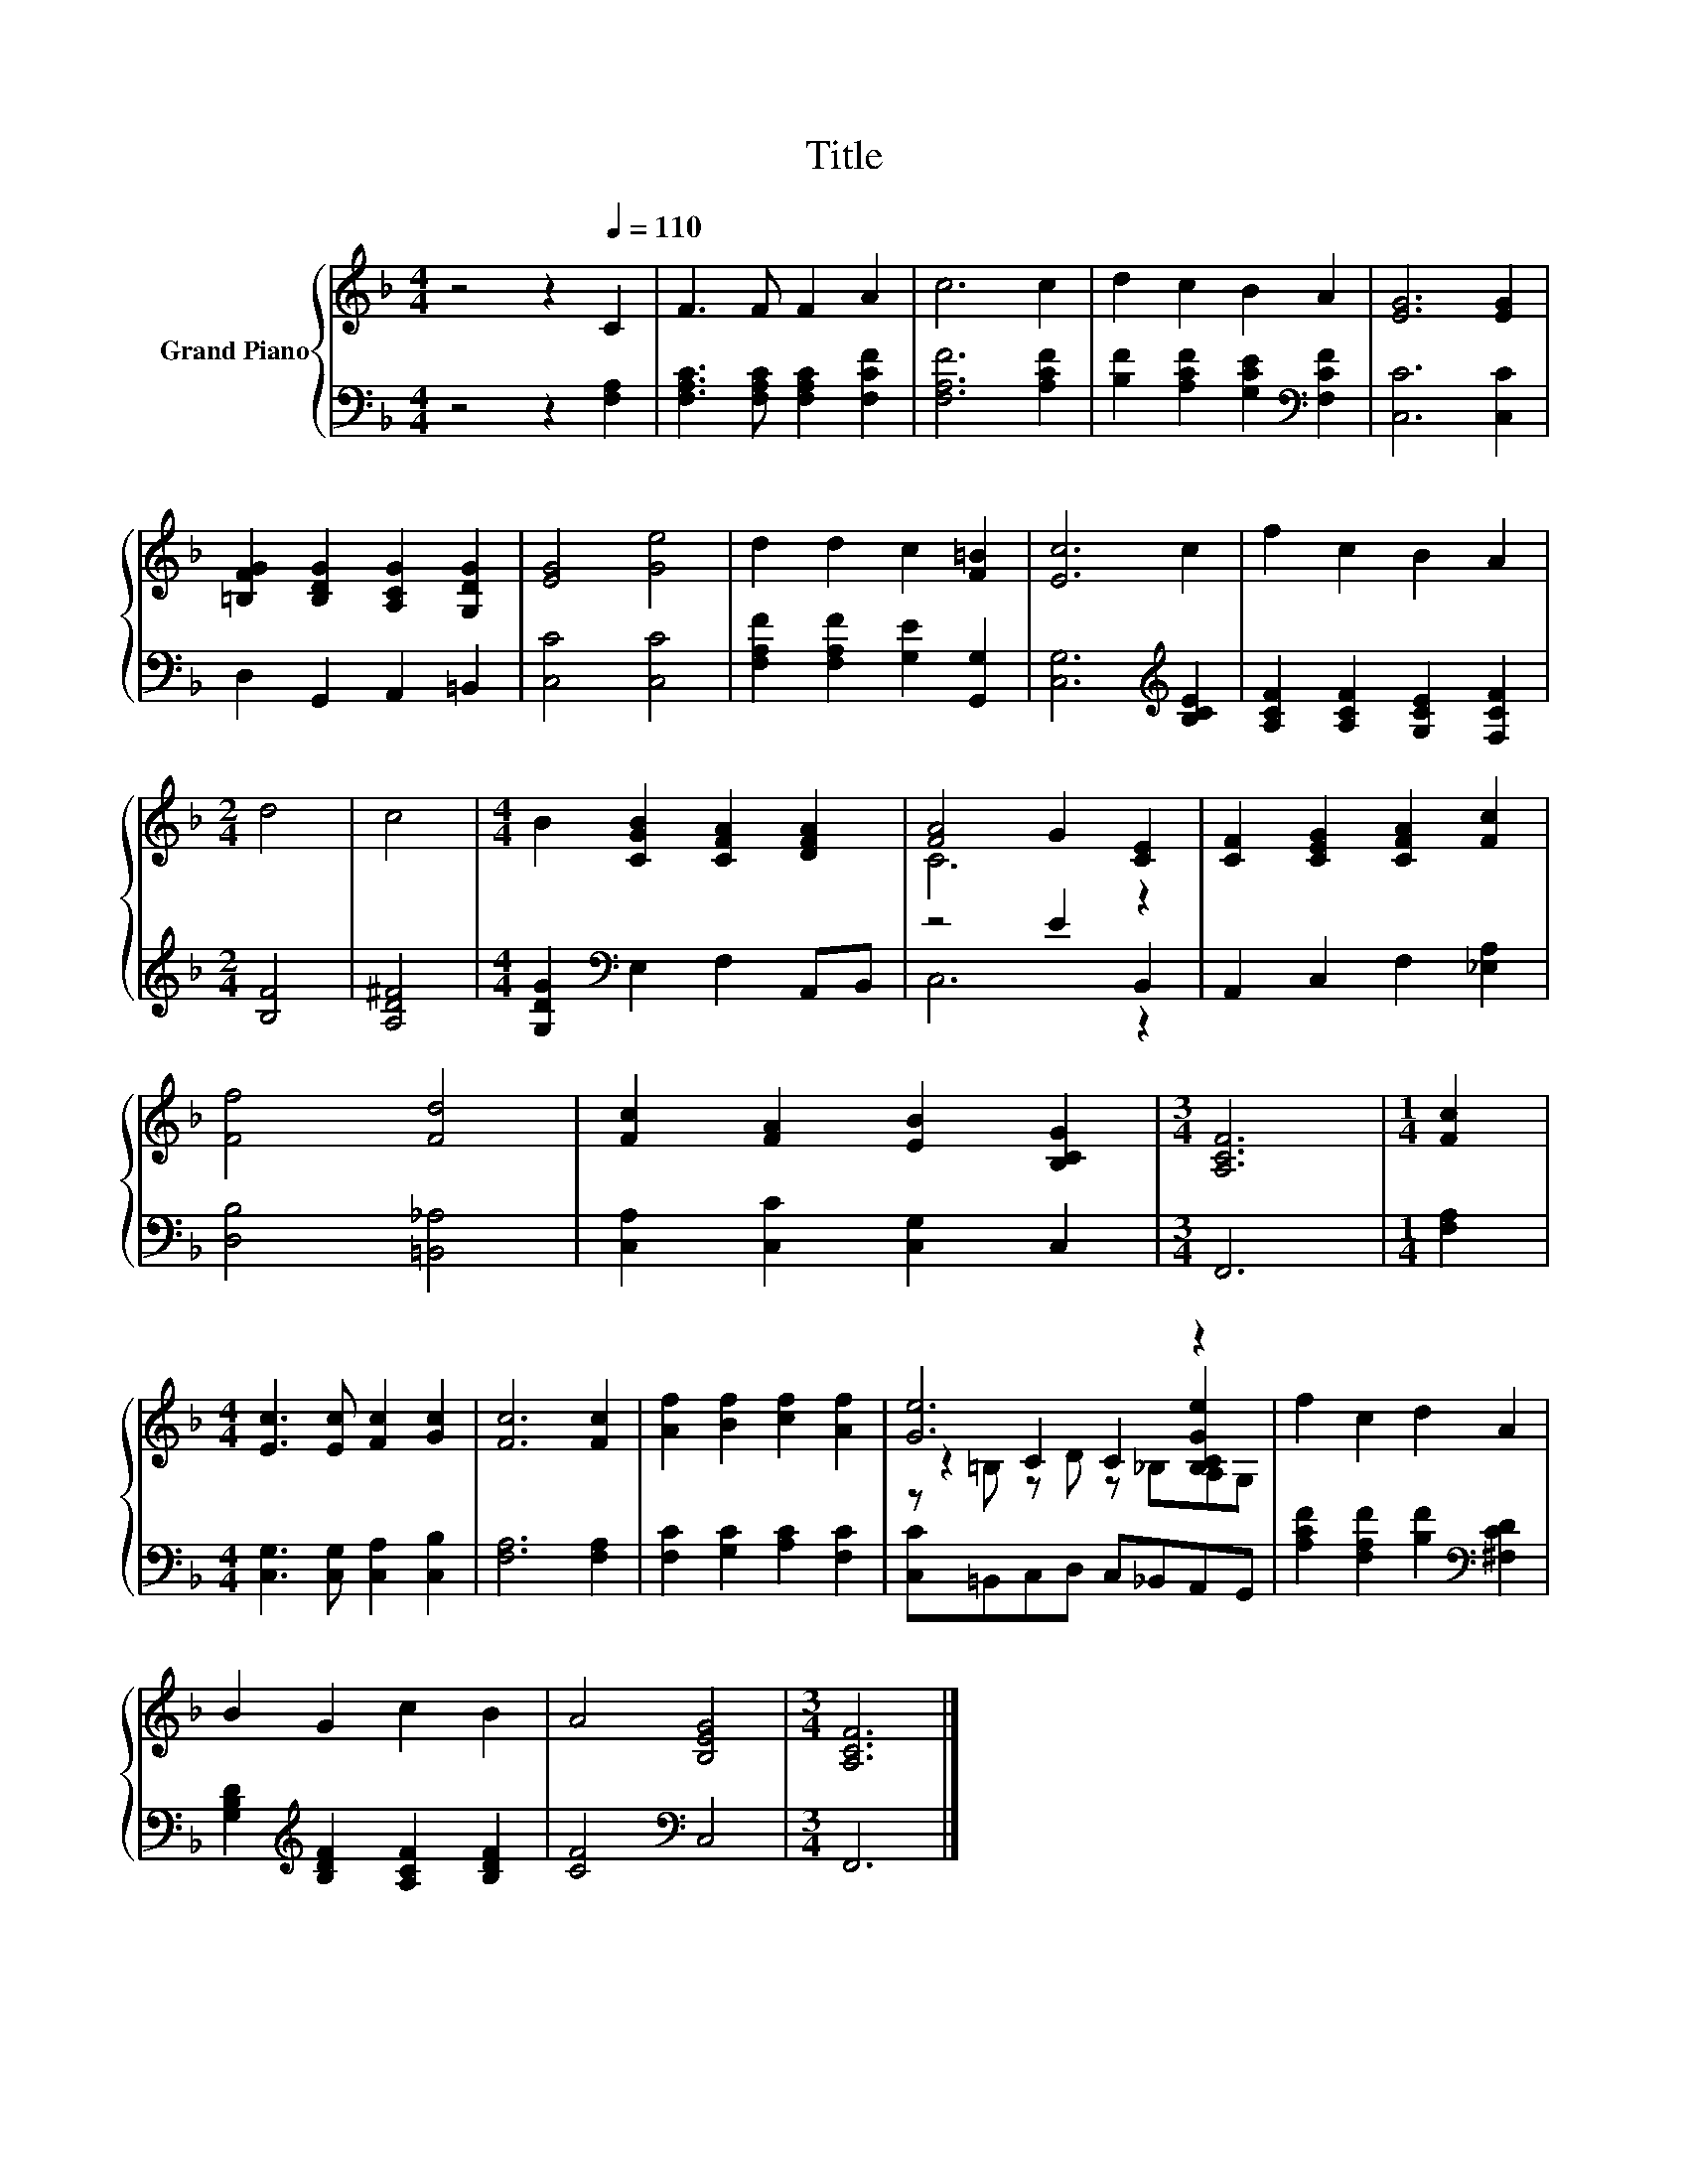 X:1
T:Title
%%score { ( 1 3 5 ) | ( 2 4 ) }
L:1/8
M:4/4
K:F
V:1 treble nm="Grand Piano"
V:3 treble 
V:5 treble 
V:2 bass 
V:4 bass 
V:1
 z4 z2[Q:1/4=110] C2 | F3 F F2 A2 | c6 c2 | d2 c2 B2 A2 | [EG]6 [EG]2 | %5
 [=B,FG]2 [B,DG]2 [A,CG]2 [G,DG]2 | [EG]4 [Ge]4 | d2 d2 c2 [F=B]2 | [Ec]6 c2 | f2 c2 B2 A2 | %10
[M:2/4] d4 | c4 |[M:4/4] B2 [CGB]2 [CFA]2 [DFA]2 | [FA]4 G2 [CE]2 | [CF]2 [CEG]2 [CFA]2 [Fc]2 | %15
 [Ff]4 [Fd]4 | [Fc]2 [FA]2 [EB]2 [B,CG]2 |[M:3/4] [A,CF]6 |[M:1/4] [Fc]2 | %19
[M:4/4] [Ec]3 [Ec] [Fc]2 [Gc]2 | [Fc]6 [Fc]2 | [Af]2 [Bf]2 [cf]2 [Af]2 | [Ge]6 z2 | f2 c2 d2 A2 | %24
 B2 G2 c2 B2 | A4 [B,EG]4 |[M:3/4] [A,CF]6 |] %27
V:2
 z4 z2 [F,A,]2 | [F,A,C]3 [F,A,C] [F,A,C]2 [F,CF]2 | [F,A,F]6 [A,CF]2 | %3
 [B,F]2 [A,CF]2 [G,CE]2[K:bass] [F,CF]2 | [C,C]6 [C,C]2 | D,2 G,,2 A,,2 =B,,2 | [C,C]4 [C,C]4 | %7
 [F,A,F]2 [F,A,F]2 [G,E]2 [G,,G,]2 | [C,G,]6[K:treble] [B,CE]2 | [A,CF]2 [A,CF]2 [G,CE]2 [F,CF]2 | %10
[M:2/4] [B,F]4 | [A,D^F]4 |[M:4/4] [G,DG]2[K:bass] E,2 F,2 A,,B,, | z4 E2 B,,2 | %14
 A,,2 C,2 F,2 [_E,A,]2 | [D,B,]4 [=B,,_A,]4 | [C,A,]2 [C,C]2 [C,G,]2 C,2 |[M:3/4] F,,6 | %18
[M:1/4] [F,A,]2 |[M:4/4] [C,G,]3 [C,G,] [C,A,]2 [C,B,]2 | [F,A,]6 [F,A,]2 | %21
 [F,C]2 [G,C]2 [A,C]2 [F,C]2 | [C,C]=B,,C,D, C,_B,,A,,G,, | %23
 [A,CF]2 [F,A,F]2 [B,F]2[K:bass] [^F,CD]2 | [G,B,D]2[K:treble] [B,DF]2 [A,CF]2 [B,DF]2 | %25
 [CF]4[K:bass] C,4 |[M:3/4] F,,6 |] %27
V:3
 x8 | x8 | x8 | x8 | x8 | x8 | x8 | x8 | x8 | x8 |[M:2/4] x4 | x4 |[M:4/4] x8 | C6 z2 | x8 | x8 | %16
 x8 |[M:3/4] x6 |[M:1/4] x2 |[M:4/4] x8 | x8 | x8 | z2 C2 C2 [B,CGe]2 | x8 | x8 | x8 |[M:3/4] x6 |] %27
V:4
 x8 | x8 | x8 | x6[K:bass] x2 | x8 | x8 | x8 | x8 | x6[K:treble] x2 | x8 |[M:2/4] x4 | x4 | %12
[M:4/4] x2[K:bass] x6 | C,6 z2 | x8 | x8 | x8 |[M:3/4] x6 |[M:1/4] x2 |[M:4/4] x8 | x8 | x8 | x8 | %23
 x6[K:bass] x2 | x2[K:treble] x6 | x4[K:bass] x4 |[M:3/4] x6 |] %27
V:5
 x8 | x8 | x8 | x8 | x8 | x8 | x8 | x8 | x8 | x8 |[M:2/4] x4 | x4 |[M:4/4] x8 | x8 | x8 | x8 | x8 | %17
[M:3/4] x6 |[M:1/4] x2 |[M:4/4] x8 | x8 | x8 | z =B, z D z _B,A,G, | x8 | x8 | x8 |[M:3/4] x6 |] %27

